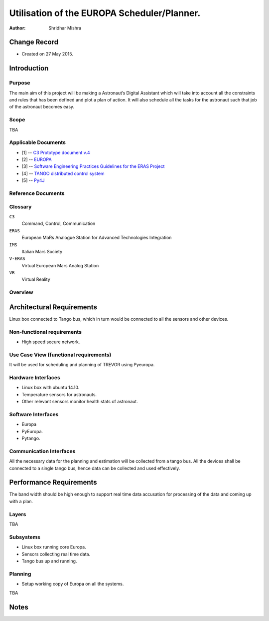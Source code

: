 =========================================================
Utilisation of the EUROPA Scheduler/Planner.
=========================================================

:Author: Shridhar Mishra


Change Record
=============

.. If the changelog is saved on an external file (e.g. in servers/sname/NEWS),
   it can be included here by using (dedent to make it work):

- Created on 27 May 2015.

Introduction
============

Purpose
-------
The main aim of this project will be making a  Astronaut’s Digital Assistant which will take into account all the constraints and rules that has been defined and plot a plan of action. It will also schedule all the tasks for the astronaut such that job of the astronaut becomes easy.

Scope
-----

TBA

Applicable Documents
--------------------

- [1] -- `C3 Prototype document v.4`_
- [2] -- `EUROPA`_
- [3] -- `Software Engineering Practices Guidelines for the ERAS Project`_
- [4] -- `TANGO distributed control system`_
- [5] -- `Py4J`_


.. _`C3 Prototype document v.4`: <http://www.erasproject.org/index.php?option=com_joomdoc&view=documents&path=C3+Subsystem/ERAS-C3Prototype_v4.pdf&Itemid=148>
.. _`EUROPA`: <code.google.com/p/europa-pso/>
.. _`Software Engineering Practices Guidelines for the ERAS Project`: <https://eras.readthedocs.org/en/latest/doc/guidelines.html>
.. _`TANGO distributed control system`: <http://www.tango-controls.org/>
.. _`Py4J`: <http://py4j.sourceforge.net/>

Reference Documents
-------------------

Glossary
--------

.. To create a glossary use the following code (dedent it to make it work):

  .. glossary::
  

``C3``
	Command, Control, Communication

``ERAS``
	European MaRs Analogue Station for Advanced Technologies Integration

``IMS``
	Italian Mars Society

``V-ERAS``
	Virtual European Mars Analog Station

``VR``
	Virtual Reality


.. Use the main :ref:`glossary` for general terms, and :term:`Term` to link
   to the glossary entries.


Overview
--------

.. Make an overview in which you describe the rest of this document the and which chapter is primarily of interest for which reader.


Architectural Requirements 
==========================

Linux box connected to Tango bus, which in turn would be connected to all the sensors and other devices.

.. This section describes the requirements which are important for developing the software architecture.

Non-functional requirements
---------------------------

- High speed secure network.

Use Case View (functional requirements)
---------------------------------------

It will be used for scheduling and planning of TREVOR using Pyeuropa.



Hardware Interfaces
-------------------

- Linux box with ubuntu 14.10.
- Temperature sensors  for astronauts.
- Other relevant sensors monitor health stats of astronaut.


Software Interfaces
-------------------
- Europa
- PyEuropa.
- Pytango.

Communication Interfaces
------------------------

All the necessary data for the planning and estimation will be collected from a tango bus.
All the devices shall be connected to a single tango bus, hence data can be collected and used effectively.

Performance Requirements
========================

The band width should be high enough to support real time data accusation for processing of the data and coming up with a plan.

Layers
------
TBA

Subsystems
----------
- Linux box running core Europa.
- Sensors collecting real time data.  
- Tango bus up and running.

Planning
--------

- Setup working copy of Europa on all the systems.
 
TBA

Notes
=====

.. notes can be handled automatically by Sphinx

